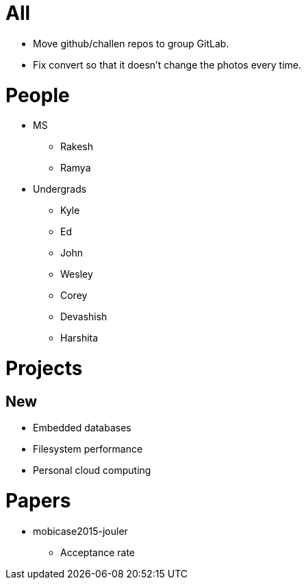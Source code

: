 = All

- Move github/challen repos to group GitLab.
- Fix convert so that it doesn't change the photos every time.

= People

- MS
** Rakesh
** Ramya
- Undergrads
** Kyle
** Ed
** John
** Wesley
** Corey
** Devashish
** Harshita

= Projects

== New
** Embedded databases
** Filesystem performance
** Personal cloud computing

= Papers

- mobicase2015-jouler
** Acceptance rate
